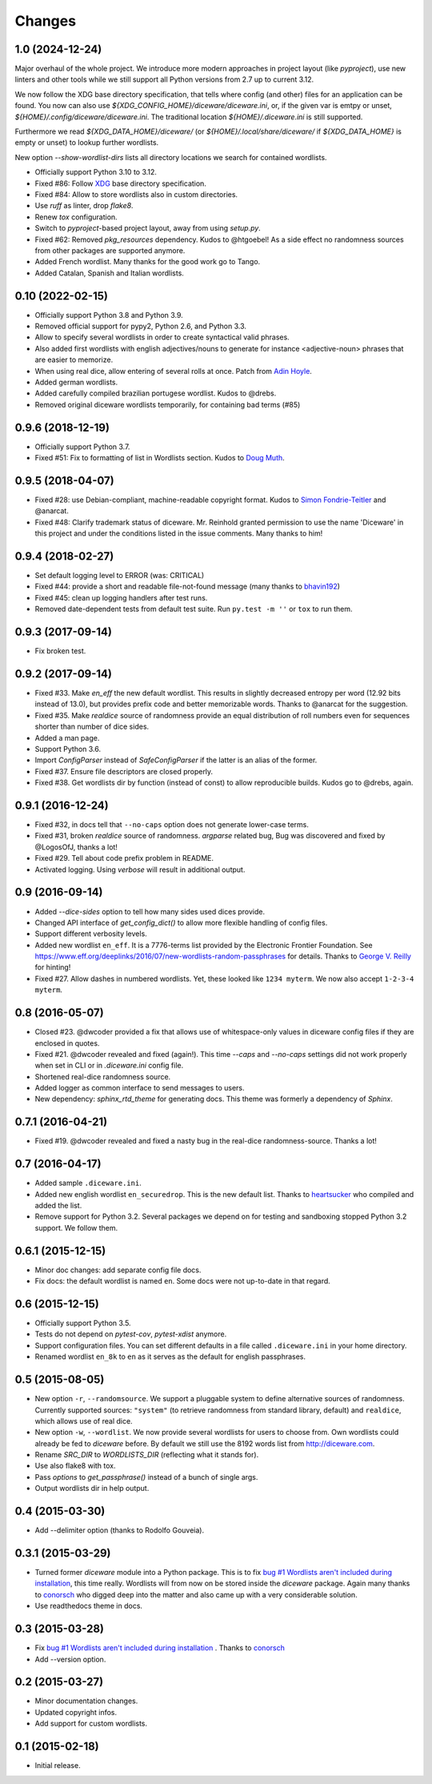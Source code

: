 Changes
=======

1.0 (2024-12-24)
----------------

Major overhaul of the whole project. We introduce more modern approaches in
project layout (like `pyproject`), use new linters and other tools while we
still support all Python versions from 2.7 up to current 3.12.

We now follow the XDG base directory specification, that tells where config
(and other) files for an application can be found. You now can also use
`${XDG_CONFIG_HOME}/diceware/diceware.ini`, or, if the given var is emtpy or
unset, `${HOME}/.config/diceware/diceware.ini`. The traditional location
`${HOME}/.diceware.ini` is still supported.

Furthermore we read `${XDG_DATA_HOME}/diceware/` (or
`${HOME}/.local/share/diceware/` if `${XDG_DATA_HOME}` is empty or unset) to
lookup further wordlists.

New option `--show-wordlist-dirs` lists all directory locations we search for
contained wordlists.

- Officially support Python 3.10 to 3.12.
- Fixed #86: Follow `XDG <https://specifications.freedesktop.org/basedir-spec/latest/>`_ base directory specification.
- Fixed #84: Allow to store wordlists also in custom directories.
- Use `ruff` as linter, drop `flake8`.
- Renew `tox` configuration.
- Switch to `pyproject`-based project layout, away from using `setup.py`.
- Fixed #62: Removed `pkg_resources` dependency. Kudos to @htgoebel!
  As a side effect no randomness sources from other packages are supported anymore.
- Added French wordlist. Many thanks for the good work go to Tango.
- Added Catalan, Spanish and Italian wordlists.


0.10 (2022-02-15)
-----------------

- Officially support Python 3.8 and Python 3.9.
- Removed official support for pypy2, Python 2.6, and Python 3.3.
- Allow to specify several wordlists in order to create syntactical valid
  phrases.
- Also added first wordlists with english adjectives/nouns to generate for
  instance <adjective-noun> phrases that are easier to memorize.
- When using real dice, allow entering of several rolls at once. Patch from
  `Adin Hoyle <alan@alanhoyle.com>`_.
- Added german wordlists.
- Added carefully compiled brazilian portugese wordlist. Kudos to @drebs.
- Removed original diceware wordlists temporarily, for containing bad terms (#85)


0.9.6 (2018-12-19)
------------------

- Officially support Python 3.7.
- Fixed #51: Fix to formatting of list in Wordlists section. Kudos to `Doug
  Muth <https://github.com/dmuth>`_.


0.9.5 (2018-04-07)
------------------

- Fixed #28: use Debian-compliant, machine-readable copyright format. Kudos to
  `Simon Fondrie-Teitler <https://github.com/simonft>`_ and @anarcat.
- Fixed #48: Clarify trademark status of diceware. Mr. Reinhold granted
  permission to use the name 'Diceware' in this project and under the conditions
  listed in the issue comments. Many thanks to him!


0.9.4 (2018-02-27)
------------------

- Set default logging level to ERROR (was: CRITICAL)
- Fixed #44: provide a short and readable file-not-found message (many thanks to
  `bhavin192 <https://github.com/bhavin192>`_)
- Fixed #45: clean up logging handlers after test runs.
- Removed date-dependent tests from default test suite. Run ``py.test -m ''``
  or ``tox`` to run them.


0.9.3 (2017-09-14)
------------------

- Fix broken test.


0.9.2 (2017-09-14)
------------------

- Fixed #33. Make `en_eff` the new default wordlist. This results in slightly
  decreased entropy per word (12.92 bits instead of 13.0), but provides prefix
  code and better memorizable words. Thanks to @anarcat for the suggestion.
- Fixed #35. Make `realdice` source of randomness provide an equal distribution
  of roll numbers even for sequences shorter than number of dice sides.
- Added a man page.
- Support Python 3.6.
- Import `ConfigParser` instead of `SafeConfigParser` if the latter is an alias
  of the former.
- Fixed #37. Ensure file descriptors are closed properly.
- Fixed #38. Get wordlists dir by function (instead of const) to allow
  reproducible builds. Kudos go to @drebs, again.


0.9.1 (2016-12-24)
------------------

- Fixed #32, in docs tell that ``--no-caps`` option does not generate
  lower-case terms.
- Fixed #31, broken `realdice` source of randomness. `argparse` related bug,
  Bug was discovered and fixed by @LogosOfJ, thanks a lot!
- Fixed #29. Tell about code prefix problem in README.
- Activated logging. Using `verbose` will result in additional output.


0.9 (2016-09-14)
----------------

- Added `--dice-sides` option to tell how many sides used dices
  provide.
- Changed API interface of `get_config_dict()` to allow more flexible
  handling of config files.
- Support different verbosity levels.
- Added new wordlist ``en_eff``. It is a 7776-terms list provided by
  the Electronic Frontier Foundation. See
  https://www.eff.org/deeplinks/2016/07/new-wordlists-random-passphrases
  for details. Thanks to `George V. Reilly
  <https://github.com/georgevreilly>`_ for hinting!
- Fixed #27. Allow dashes in numbered wordlists. Yet, these looked
  like ``1234 myterm``. We now also accept ``1-2-3-4 myterm``.


0.8 (2016-05-07)
----------------

- Closed #23. @dwcoder provided a fix that allows use of
  whitespace-only values in diceware config files if they are enclosed
  in quotes.
- Fixed #21. @dwcoder revealed and fixed (again!). This time `--caps`
  and `--no-caps` settings did not work properly when set in CLI or in
  `.diceware.ini` config file.
- Shortened real-dice randomness source.
- Added logger as common interface to send messages to users.
- New dependency: `sphinx_rtd_theme` for generating docs. This theme
  was formerly a dependency of `Sphinx`.


0.7.1 (2016-04-21)
------------------

- Fixed #19. @dwcoder revealed and fixed a nasty bug in the real-dice
  randomness-source. Thanks a lot!


0.7 (2016-04-17)
----------------

- Added sample ``.diceware.ini``.
- Added new english wordlist ``en_securedrop``. This is the new
  default list. Thanks to `heartsucker
  <https://github.com/heartsucker>`_ who compiled and added the list.
- Remove support for Python 3.2. Several packages we depend on for testing
  and sandboxing stopped Python 3.2 support. We follow them.


0.6.1 (2015-12-15)
------------------

- Minor doc changes: add separate config file docs.
- Fix docs: the default wordlist is named ``en``. Some docs were not
  up-to-date in that regard.


0.6 (2015-12-15)
----------------

- Officially support Python 3.5.
- Tests do not depend on `pytest-cov`, `pytest-xdist` anymore.
- Support configuration files. You can set different defaults in a
  file called ``.diceware.ini`` in your home directory.
- Renamed wordlist ``en_8k`` to ``en`` as it serves as the default
  for english passphrases.


0.5 (2015-08-05)
----------------

- New option ``-r``, ``--randomsource``. We support a pluggable system
  to define alternative sources of randomness. Currently supported
  sources: ``"system"`` (to retrieve randomness from standard library,
  default) and ``realdice``, which allows use of real dice.
- New option ``-w``, ``--wordlist``. We now provide several wordlists
  for users to choose from. Own wordlists could already be fed to
  `diceware` before. By default we still use the 8192 words list from
  http://diceware.com.
- Rename `SRC_DIR` to `WORDLISTS_DIR` (reflecting what it stands for).
- Use also flake8 with tox.
- Pass `options` to `get_passphrase()` instead of a bunch of single args.
- Output wordlists dir in help output.


0.4 (2015-03-30)
----------------

- Add --delimiter option (thanks to Rodolfo Gouveia).


0.3.1 (2015-03-29)
------------------

- Turned former `diceware` module into a Python package. This is to
  fix `bug #1 Wordlists aren't included during installation
  <https://github.com/ulif/diceware/issues/1>`_, this time really.
  Wordlists will from now on be stored inside the `diceware` package.
  Again many thanks to `conorsch <https://github.com/conorsch>`_ who
  digged deep into the matter and also came up with a very considerable
  solution.
- Use readthedocs theme in docs.


0.3 (2015-03-28)
----------------

- Fix `bug #1 Wordlists aren't included during installation
  <https://github.com/ulif/diceware/issues/1>`_ . Thanks to `conorsch
  <https://github.com/conorsch>`_
- Add --version option.


0.2 (2015-03-27)
----------------

- Minor documentation changes.
- Updated copyright infos.
- Add support for custom wordlists.


0.1 (2015-02-18)
----------------

- Initial release.
